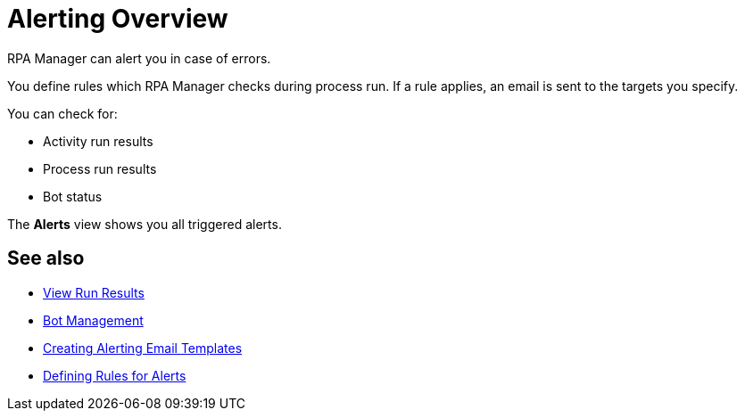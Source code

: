 = Alerting Overview

RPA Manager can alert you in case of errors.

You define rules which RPA Manager checks during process run. If a rule applies, an email is sent to the targets you specify.

You can check for:

* Activity run results
* Process run results
* Bot status

The *Alerts* view shows you all triggered alerts.

== See also

* xref:processautomation-deploy.adoc#view-run-results[View Run Results]
* xref:botmanagement-overview.adoc[Bot Management]

* xref:alerting-target.adoc[Creating Alerting Email Templates]
* xref:alerting-rule.adoc[Defining Rules for Alerts]
